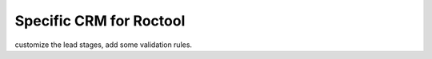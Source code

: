 ========================
Specific CRM for Roctool
========================


customize the lead stages, add some validation rules. 
